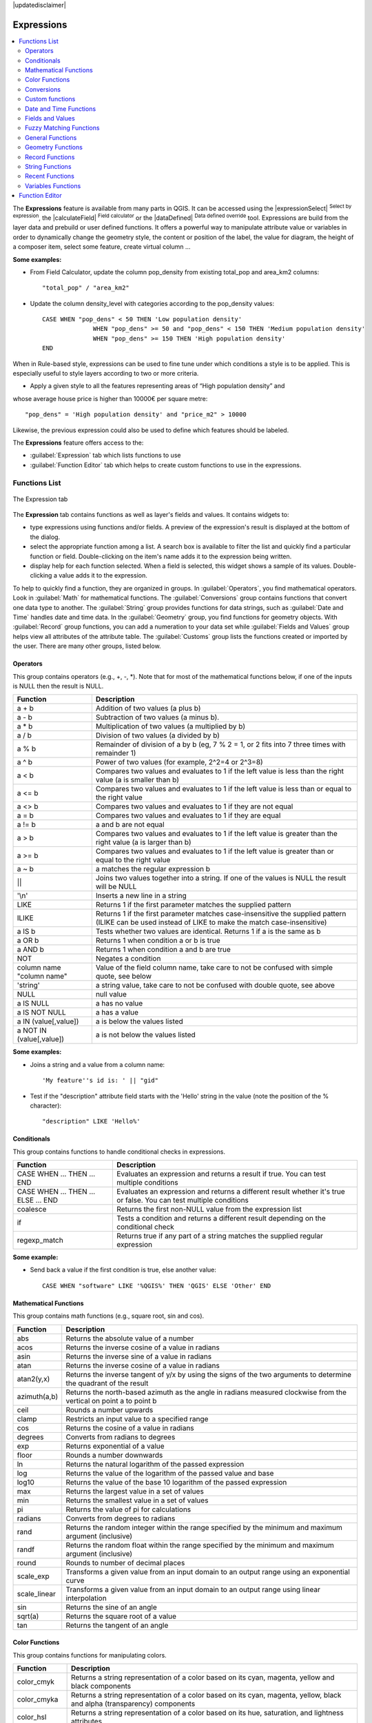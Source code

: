 |updatedisclaimer|

.. index:: Expressions

.. _vector_expressions:

************
Expressions
************

.. contents::
   :local:

The **Expressions** feature is available from many parts in QGIS. It can be
accessed using the |expressionSelect| :sup:`Select by expression`, the
|calculateField| :sup:`Field calculator` or the
|dataDefined| :sup:`Data defined override` tool.
Expressions are build from the layer data and prebuild or user defined functions. 
It offers a powerful way to manipulate attribute value or variables in
order to dynamically change the geometry style, the content or position
of the label, the value for diagram, the height of a composer item,
select some feature, create virtual column ...

**Some examples:**

* From Field Calculator, update the column pop_density from existing total_pop and area_km2 columns::

    "total_pop" / "area_km2"

* Update the column density_level with categories according to the pop_density values::

    CASE WHEN "pop_dens" < 50 THEN 'Low population density' 
		  WHEN "pop_dens" >= 50 and "pop_dens" < 150 THEN 'Medium population density'
		  WHEN "pop_dens" >= 150 THEN 'High population density'
    END

When in Rule-based style, expressions can be used to fine tune under which conditions a 
style is to be applied. This is especially useful to style layers according to two or more criteria.

* Apply a given style to all the features representing areas of “High population density” and  
whose average house price is higher than 10000€ per square metre::

    "pop_dens" = 'High population density' and "price_m2" > 10000
    
    
Likewise, the previous expression could also be used to define which features should be labeled.

The **Expressions** feature offers access to the:

- :guilabel:`Expression` tab which lists functions to use
- :guilabel:`Function Editor` tab which helps to create custom functions
  to use in the expressions.


.. _functions_list:

Functions List
===============


.. _figure_expression_1:

.. only:: html

   **Figure Expression 1:**

.. figure:: /static/user_manual/working_with_vector/function_list.png
   :align: center

   The Expression tab

The **Expression** tab contains functions as well as layer's fields and values.
It contains widgets to:

- type expressions using functions and/or fields. A preview of the expression's
  result is displayed at the bottom of the dialog.
- select the appropriate function among a list. A search box is available to
  filter the list and quickly find a particular function or field.
  Double-clicking on the item's name adds it to the expression being written.
- display help for each function selected. When a field is selected, this widget
  shows a sample of its values. Double-clicking a value adds it to the expression.


To help to quickly find a function, they are organized in groups.
In :guilabel:`Operators`, you find mathematical operators.
Look in :guilabel:`Math` for mathematical functions.
The :guilabel:`Conversions` group contains functions that convert one
data type to another.
The :guilabel:`String` group provides functions for data strings,
such as :guilabel:`Date and Time` handles date and time data.
In the :guilabel:`Geometry` group, you find functions for geometry objects.
With :guilabel:`Record` group functions, you can add a numeration to your data set
while :guilabel:`Fields and Values` group helps view all attributes of the attribute table.
The :guilabel:`Customs` group lists the functions created or imported by the user.
There are many other groups, listed below.


.. index:: Field_Calculator_Functions


Operators
----------

This group contains operators (e.g., +, -, \*).
Note that for most of the mathematical functions below,
if one of the inputs is NULL then the result is NULL.


===========================  ========================================================
 Function                    Description
===========================  ========================================================
 a + b                       Addition of two values (a plus b)
 a - b                       Subtraction of two values (a minus b).
 a * b                       Multiplication of two values (a multiplied by b)
 a / b                       Division of two values (a divided by b)
 a % b                       Remainder of division of a by b
                             (eg, 7 % 2 = 1, or 2 fits into 7 three times with remainder 1)
 a ^ b                       Power of two values (for example, 2^2=4 or 2^3=8)
 a < b                       Compares two values and evaluates to 1 if the left value is
                             less than the right value (a is smaller than b)
 a <= b                      Compares two values and evaluates to 1 if the left value is
                             less than or equal to the right value
 a <> b                      Compares two values and evaluates to 1 if they are not equal
 a = b                       Compares two values and evaluates to 1 if they are equal
 a != b                      a and b are not equal
 a > b                       Compares two values and evaluates to 1 if the left value is
                             greater than the right value (a is larger than b)
 a >= b                      Compares two values and evaluates to 1 if the left value is
                             greater than or equal to the right value
 a ~ b                       a matches the regular expression b
 ||                          Joins two values together into a string.
                             If one of the values is NULL the result will be NULL
 '\\n'                       Inserts a new line in a string
 LIKE                        Returns 1 if the first parameter matches the supplied pattern
 ILIKE                       Returns 1 if the first parameter matches case-insensitive the
                             supplied pattern (ILIKE can be used instead of LIKE to make
                             the match case-insensitive)
 a IS b                      Tests whether two values are identical. Returns 1 if a is the same as b
 a OR b                      Returns 1 when condition a or b is true
 a AND b                     Returns 1 when condition a and b are true
 NOT                         Negates a condition
 column name "column name"   Value of the field column name, take care to not be confused
                             with simple quote, see below
 'string'                    a string value, take care to not be confused with double
                             quote, see above
 NULL                        null value
 a IS NULL                   a has no value
 a IS NOT NULL               a has a value
 a IN (value[,value])        a is below the values listed
 a NOT IN (value[,value])    a is not below the values listed
===========================  ========================================================

**Some examples:**

* Joins a string and a value from a column name::

    'My feature''s id is: ' || "gid"

* Test if the "description" attribute field starts with the 'Hello' string
  in the value (note the position of the % character)::

    "description" LIKE 'Hello%'

Conditionals
-------------

This group contains functions to handle conditional checks in expressions.

====================================  ===========================================================
 Function                             Description
====================================  ===========================================================
 CASE WHEN ... THEN ... END           Evaluates an expression and returns a result if true.
                                      You can test multiple conditions
 CASE WHEN ... THEN ... ELSE ... END  Evaluates an expression and returns a different result
                                      whether it's true or false. You can test multiple conditions
 coalesce                             Returns the first non-NULL value from the expression list
 if                                   Tests a condition and returns a different result
                                      depending on the conditional check
 regexp_match                         Returns true if any part of a string matches the supplied
                                      regular expression
====================================  ===========================================================

**Some example:**

* Send back a value if the first condition is true, else another value::

    CASE WHEN "software" LIKE '%QGIS%' THEN 'QGIS' ELSE 'Other' END

Mathematical Functions
-----------------------

This group contains math functions (e.g., square root, sin and cos).

==================  ===========================================================
 Function           Description
==================  ===========================================================
 abs                Returns the absolute value of a number
 acos               Returns the inverse cosine of a value in radians
 asin               Returns the inverse sine of a value in radians
 atan               Returns the inverse cosine of a value in radians
 atan2(y,x)         Returns the inverse tangent of y/x by using the signs
                    of the two arguments to determine the quadrant of the result
 azimuth(a,b)       Returns the north-based azimuth as the angle in radians
                    measured clockwise from the vertical on point a to point b
 ceil               Rounds a number upwards
 clamp              Restricts an input value to a specified range
 cos                Returns the cosine of a value in radians
 degrees            Converts from radians to degrees
 exp                Returns exponential of a value
 floor              Rounds a number downwards
 ln                 Returns the natural logarithm of the passed expression
 log                Returns the value of the logarithm of the passed value and base
 log10              Returns the value of the base 10 logarithm of the passed expression
 max                Returns the largest value in a set of values
 min                Returns the smallest value in a set of values
 pi                 Returns the value of pi for calculations
 radians            Converts from degrees to radians
 rand               Returns the random integer within the range specified by
                    the minimum and maximum argument (inclusive)
 randf              Returns the random float within the range specified by
                    the minimum and maximum argument (inclusive)
 round              Rounds to number of decimal places
 scale_exp          Transforms a given value from an input domain
                    to an output range using an exponential curve
 scale_linear       Transforms a given value from an input domain
                    to an output range using linear interpolation
 sin                Returns the sine of an angle
 sqrt(a)            Returns the square root of a value
 tan                Returns the tangent of an angle
==================  ===========================================================


Color Functions
----------------

This group contains functions for manipulating colors.

==================  ===========================================================
 Function           Description
==================  ===========================================================
 color_cmyk         Returns a string representation of a color based on its
                    cyan, magenta, yellow and black components
 color_cmyka        Returns a string representation of a color based on its cyan,
                    magenta, yellow, black and alpha (transparency) components
 color_hsl          Returns a string representation of a color based on its
                    hue, saturation, and lightness attributes
 color_hsla         Returns a string representation of a color based on its hue,
                    saturation, lightness and alpha (transparency) attributes
 color_hsv          Returns a string representation of a color based on its
                    hue, saturation, and value attributes
 color_hsva         Returns a string representation of a color based on its
                    hue, saturation, value and alpha (transparency) attributes
 color_part         Returns a specific component from a color string,
                    eg the red component or alpha component
 color_rgb          Returns a string representation of a color based on its
                    red, green, and blue components
 color_rgba         Returns a string representation of a color based on its
                    red, green, blue, and alpha (transparency) components
 darker             Returns a darker (or lighter) color string
 lighter            Returns a lighter (or darker) color string
 project_color      Returns a color from the project's color scheme
 ramp_color         Returns a string representing a color from a color ramp
 set_color_part     Sets a specific color component for a color string,
                    eg the red component or alpha component
==================  ===========================================================

Conversions
------------

This group contains functions to convert one data type to another
(e.g., string to integer, integer to string).

==================  ===========================================================
 Function           Description
==================  ===========================================================
 to_date            Converts a string into a date object
 to_datetime        Converts a string into a datetime object
 to_int             Converts a string to integer number
 to_interval        Converts a string to an interval type (can be used
                    to take days, hours, months, etc. of a date)
 to_real            Converts a string to a real number
 to_string          Converts number to string
 to_time            Converts a string into a time object
==================  ===========================================================


Custom functions
-----------------

This group contains functions created by the user.
See function_editor_ for more details.


Date and Time Functions
------------------------

This group contains functions for handling date and time data.

==============  ===================================================================
 Function       Description
==============  ===================================================================
 age            Returns as an interval the difference between two dates or datetimes
 day            Extracts the day from a date or datetime, or the number of days
                from an interval
 day_of_week    Returns a number corresponding to the day of the week
                for a specified date or datetime
 hour           Extracts the hour from a datetime or time, or the number
                of hours from an interval
 minute         Extracts the minute from a datetime or time, or the number
                of minutes from an interval
 month          Extracts the month part from a date or datetime, or the number of
                months from an interval
 now()          Returns current date and time
 second         Extracts the second from a datetime or time, or the number
                of seconds from an interval
 week           Extracts the week number from a date or datetime, or the number of
                weeks from an interval
 year           Extracts the year part from a date or datetime, or the number of
                years from an interval
==============  ===================================================================

**Some example:**

* Get the month and the year of today in the format "10/2014" ::

    month(now()) || '/' || year(now())

Fields and Values
------------------

Contains a list of fields from the layer.

Generally, you can use the various fields,
values and functions to construct the calculation expression, or you can just
type it into the box.

To display the values of a field, you just click on the
appropriate field and choose between :guilabel:`Load top 10 unique values`
and :guilabel:`Load all unique values`. On the right side, the **Field Values**
list opens with the unique values. At the top of the list, a search box helps
filtering the values. To add a value to the expression you are writing,
double click its name in the list.

Sample values can also be accessed via right-click.
Select the field name from the list, then right-click to access a context menu
with options to load sample values from the selected field.

Fields name should be double-quoted in the expression.
Values or string should be simple-quoted.

Fuzzy Matching Functions
-------------------------

This group contains functions for fuzzy comparisons between values.

===========================  ==================================================
 Function                    Description
===========================  ==================================================
 hamming_distance            Returns the number of characters at
                             corresponding positions within the input
                             strings where the characters are different
 levensheim                  Returns the minimum number of character edits
                             (insertions, deletions or substitutions)
                             required to change one string to another.
                             Measure the similarity between two strings
 longest_common_substring    Returns the longest common substring between
                             two strings
 soundex                     Returns the Soundex representation of a string
===========================  ==================================================


General Functions
------------------

This group  contains general assorted functions.

====================  =========================================================
 Function             Description
====================  =========================================================
 eval                 Evaluates an expression which is passed in a string.
                      Useful to expand dynamic parameters passed as context
                      variables or fields
 layer_property       Returns a property of a layer or a value of its
                      metadata. It can be layer name, crs, geometry type,
                      feature count...
 var                  Returns the value stored within a specified
                      variable. See variable functions below
====================  =========================================================


Geometry Functions
------------------

This group contains functions that operate on geometry objects (e.g., length, area).

====================  =========================================================
 Function             Description
====================  =========================================================
 $area                Returns the area size of the current feature
 $geometry            Returns the geometry of the current feature (can be
                      used for processing with other functions)
 $length              Returns the length of the current line feature
 $perimeter           Returns the perimeter of the current polygon feature
 $x                   Returns the x coordinate of the current feature
 $x_at(n)             Returns the x coordinate of the nth node of the current
                      feature's geometry
 $y                   Returns the y coordinate of the current feature
 $y_at(n)             Returns the y coordinate of the nth node
                      of the current feature's geometry
 area                 Returns the area of a geometry polygon feature.
                      Calculations are in the Spatial
                      Reference System of this geometry
 bounds               Returns a geometry which represents the bounding box of
                      an input geometry. Calculations are in the Spatial
                      Reference System of this Geometry
 bounds_height        Returns the height of the bounding box of a geometry.
                      Calculations are in the Spatial Reference System of
                      this Geometry
 bounds_width         Returns the width of the bounding box of a geometry.
                      Calculations are in the Spatial Reference System of
                      this Geometry
 buffer               Returns a geometry that represents all points whose
                      distance from this geometry is less than or equal to
                      distance. Calculations are in the Spatial Reference
                      System of this geometry
 centroid             Returns the geometric center of a geometry
 closest_point        Returns the point on a geometry that is closest to a second geometry
 combine              Returns the combination of two geometries
 contains(a,b)        Returns 1 (true) if and only if no points of b lie in the
                      exterior of a, and at least one point of the interior
                      of b lies in the interior of a
 convex_hull          Returns the convex hull of a geometry (this represents
                      the minimum convex geometry that encloses all geometries
                      within the set)
 crosses              Returns 1 (true) if the supplied geometries have some,
                      but not all, interior points in common
 difference(a,b)      Returns a geometry that represents that part of geometry
                      a that does not intersect with geometry b
 disjoint             Returns 1 (true) if the geometries do not share any space
                      together
 distance             Returns the minimum distance (based on spatial ref)
                      between two geometries in projected units
 end_point            Returns the last node from a geometry
 exterior_ring        Returns a line string representing the exterior ring
                      of a polygon geometry. If the geometry is not a polygon
                      then the result will be null
 extrude(geom,x,y)    Returns an extruded version of the input (Multi-)Curve
                      or (Multi-)Linestring geometry with an extension
                      specified by x and y
 geom_from_gml        Returns a geometry created from a GML representation of
                      geometry
 geom_from_wkt        Returns a geometry created from a well-known text (WKT)
                      representation
 geom_to_wkt          Returns the well-known text (WKT) representation of the
                      geometry without SRID metadata
 geometry             Returns a feature's geometry
 geometry_n           Returns the nth geometry from a geometry collection,
                      or null if the input geometry is not a collection
 interior_ring_n      Returns the geometry of the nth interior ring from a
                      polygon geometry, or null if the geometry is not a
                      polygon
 intersection         Returns a geometry that represents the shared portion
                      of two geometries
 intersects           Tests whether a geometry intersects another.
                      Returns 1 (true) if the geometries spatially intersect
                      (share any portion of space) and 0 if they don't
 intersects_bbox      Tests whether a geometry's bounding box overlaps another
                      geometry's bounding box. Returns 1 (true) if the
                      geometries spatially intersect (share any portion of
                      space) their bounding box and 0 if they don't
 is_closed            Returns true if a line string is closed (start and end
                      points are coincident), false if a line string is not
                      closed and null if the geometry is not a line string
 length               Returns length of a line geometry feature
                      (or length of a string)
 m                    Returns the m value of a point geometry
 make_line            Creates a line geometry from a series of point geometries
 make_point(x,y,z,m)  Returns a point geometry from x and y values
                      (and optional z and m values)
 make_point_m(x,y,m)  Returns a point geometry from x and y coordinates and m values
 make_polygon         Creates a polygon geometry from an outer ring
                      and optional series of inner ring geometries
 nodes_to_points      Returns a multipoint geometry consisting of every node
                      in the input geometry
 num_geometries       Returns the number of geometries in a geometry
                      collection, or null if the input geometry is not a
                      collection
 num_interior_rings   Returns the number of interior rings in a polygon
                      or geometry collection, or null if the input geometry
                      is not a polygon or collection
 num_points           Returns the number of vertices in a geometry
 num_rings            Returns the number of rings (including exterior rings)
                      in a polygon or geometry collection, or null if the input
                      geometry is not a polygon or collection
 order_parts          Orders the parts of a MultiGeometry by a given criteria
 overlaps             Tests whether a geometry overlaps another. Returns 1 (true)
                      if the geometries share space, are of the same dimension,
                      but are not completely contained by each other
 perimeter            Returns the perimeter of a geometry polygon feature.
                      Calculations are in the Spatial Reference System of this geometry
 point_n              Returns a specific node from a geometry
 point_on_surface     Returns a point guaranteed to lie on the surface of a geometry
 relate               Tests or returns the Dimensional Extended 9 Intersection
                      Model (DE-9IM) representation of the relationship between
                      two geometries
 reverse              Reverses the direction of a line string by reversing
                      the order of its vertices
 segments_to_lines    Returns a multi line geometry consisting of a line
                      for every segment in the input geometry
 shortest_line        Returns the shortest line joining two geometries.
                      The resultant line will start at geometry 1 and end at geometry 2
 start_point          Returns the first node from a geometry
 sym_difference       Returns a geometry that represents the portions of two geometries
                      that do not intersect
 touches              Tests whether a geometry touches another.
                      Returns 1 (true) if the geometries have at least one
                      point in common, but their interiors do not intersect
 transform            Returns the geometry transformed from the source CRS to
                      the destination CRS
 translate            Returns a translated version of a geometry. Calculations
                      are in the Spatial Reference System of this geometry
 union                Returns a geometry that represents the point set union of
                      the geometries
 within (a,b)         Tests whether a geometry is within another. Returns 1 (true)
                      if geometry a is completely inside geometry b
 x                    Returns the x coordinate of a point geometry, or the
                      x coordinate of the centroid for a non-point geometry
 x_min                Returns the minimum x coordinate of a geometry. Calculations
                      are in the Spatial Reference System of this geometry
 x_max                Returns the maximum x coordinate of a geometry. Calculations
                      are in the Spatial Reference System of this geometry
 y                    Returns the y coordinate of a point geometry, or the
                      y coordinate of the centroid for a non-point geometry
 y_min                Returns the minimum y coordinate of a geometry. Calculations
                      are in the Spatial Reference System of this geometry
 y_max                Returns the maximum y coordinate of a geometry. Calculations
                      are in the Spatial Reference System of this geometry
 z                    Returns the z coordinate of a point geometry
====================  =========================================================

**Some examples:**

* Return the x coordinate of the current feature's centroid::

    x($geometry)

* Send back a value according to feature's area::

    CASE WHEN $area > 10 000 THEN 'Larger' ELSE 'Smaller' END

Record Functions
-----------------

This group contains functions that operate on record identifiers.

===================  ==========================================================
 Function            Description
===================  ==========================================================
 $currentfeature     Returns the current feature being evaluated.
                     This can be used with the 'attribute' function
                     to evaluate attribute values from the current feature.
 $id                 Returns the feature id of the current row
 $map                Returns the id of the current map item if the map
                     is being drawn in a composition, or "canvas" if
                     the map is being drawn within the main QGIS window
 $rownum             Returns the number of the current row
 $scale              Returns the current scale of the map canvas
 attribute           Returns the value of a specified attribute from a feature.
 get_feature         Returns the first feature of a layer matching a
                     given attribute value.
 uuid                Generates a Universally Unique Identifier (UUID)
                     for each row. Each UUID is 38 characters long
===================  ==========================================================

**Some examples:**

* Return the first feature in layer "LayerA" whose field "id" has the same value
  as the field "name" of the current feature (a kind of jointure)::

    get_feature( 'layerA', 'id', attribute( $currentfeature, 'name') )

* Calculate the area of the joined feature from the previous example::

    area( geometry( get_feature( 'layerA', 'id', attribute( $currentfeature, 'name') ) ) )


String Functions
-----------------

This group contains functions that operate on strings
(e.g., that replace, convert to upper case).

============================  ====================================================
 Function                     Description
============================  ====================================================
 concat                       Concatenates several strings to one
 format                       Formats a string using supplied arguments
 format_date                  Formats a date type or string into a custom string format
 format_number                Returns a number formatted with the locale
                              separator for thousands (also truncates the
                              number to the number of supplied places)
 left(string, n)              Returns a substring that contains the n
                              leftmost characters of the string
 length                       Returns length of a string
                              (or length of a line geometry feature)
 lower                        converts a string to lower case
 lpad                         Returns a string with supplied width padded
                              using the fill character
 regexp_replace               Returns a string with the supplied regular
                              expression replaced
 regexp_substr                Returns the portion of a string which matches
                              a supplied regular expression
 replace                      Returns a string with the supplied string
                              replaced
 right(string, n)             Returns a substring that contains the n
                              rightmost characters of the string
 rpad                         Returns a string with supplied width padded
                              using the fill character
 strpos                       Returns the index of a regular expression
                              in a string
 substr                       Returns a part of a string
 title                        Converts all words of a string to title
                              case (all words lower case with leading
                              capital letter)
 trim                         Removes all leading and trailing white
                              space (spaces, tabs, etc.) from a string
 upper                        Converts string a to upper case
 wordwrap                     Returns a string wrapped to a maximum/
                              minimum number of characters
============================  ====================================================


Recent Functions
-----------------

This group contains recently used functions. Any expression used in the
Expression dialog is added to the list, sorted from the more recent to
the less one. This helps to quickly retrieve any previous expression.


Variables Functions
--------------------

This group contains dynamic variables related to the application, the project
file and other settings.
It means that some functions may not be available according to the context:

- from the |expressionSelect| :sup:`Select by expression` dialog
- from the |calculateField| :sup:`Field calculator` dialog
- from the layer properties dialog
- from the print composer

To use these functions in an expression, they should be preceded by @ character
(e.g, @row_number). Are concerned:

==========================  ========================================================
 Function                   Description
==========================  ========================================================
 atlas_feature              Returns the current atlas feature
                            (as feature object)
 atlas_featureid            Returns the current atlas feature ID
 atlas_featurenumber        Returns the number of pages in composition
 atlas_filename             Returns the current atlas file name
 atlas_geometry             Returns the current atlas feature geometry
 atlas_pagename             Returns the current atlas page name
 atlas_totalfeatures        Returns the total number of features in atlas
 grid_axis                  Returns the current grid annotation axis
                            (eg, 'x' for longitude, 'y' for latitude)
 grid_number                Returns the current grid annotation value
 item_id                    Returns the composer item user ID
                            (not necessarily unique)
 item_uuid                  Returns the composer item unique ID
 layer_id                   Returns the ID of current layer
 layer_name                 Returns the name of current layer
 layout_dpi                 Returns the composition resolution (DPI)
 layout_numpages            Returns the number of pages in the composition
 layout_pageheight          Returns the composition height in mm
 layout_pagewidth           Returns the composition width in mm
 map_id                     Returns the ID of current map destination.
                            This will be 'canvas' for canvas renders, and
                            the item ID for composer map renders
 map_extent_center          Returns the point feature at the center of the map
 map_extent_height          Returns the current height of the map
 map_exent_width            Returns the current width of the map
 map_rotation               Returns the current rotation of the map
 map_scale                  Returns the current scale of the map
 project_filename           Returns the filename of current project
 project_folder             Returns the folder for current project
 project_path               Returns the full path (including file name)
                            of current project
 project_title              Returns the title of current project
 qgis_os_name               Returns the current Operating system name,
                            eg 'windows', 'linux' or 'osx'
 qgis_platform              Returns the QGIS platform, eg 'desktop' or 'server'
 qgis_release_name          Returns the current QGIS release name
 qgis_version               Returns the current QGIS version string
 qgis_version_no            Returns the current QGIS version number
 symbol_angle               Returns the angle of the symbol used to render
                            the feature (valid for marker symbols only)
 symbol_color               Returns the color of the symbol used to render the feature
 user_account_name          Returns the current user's operating system account name
 user_full_name             Returns the current user's operating system user name
 row_number                 Stores the number of the current row
==========================  ========================================================


.. _function_editor:

Function Editor
===============

With the Function Editor, you are able to define your own Python custom
functions in a comfortable way.

.. _figure_expression_2:

.. only:: html

   **Figure Expression 2:**

.. figure:: /static/user_manual/working_with_vector/function_editor.png
   :align: center

   The Function Editor tab

The function editor will create new Python files in :file:`.qgis2\\python\\expressions`
folder and will auto load all functions defined when starting QGIS. Be aware
that new functions are only saved in the :file:`expressions` folder and not in
the project file. If you have a project that uses one of your custom functions
you will need to also share the .py file in the expressions folder.

Here's a short example on how to create your own functions:

.. code-block:: python

   @qgsfunction(args="auto", group='Custom')
   def myfunc(value1, value2, feature, parent):
       pass

The short example creates a function 'myfunc' that will give you a function
with two values.
When using the args='auto' function argument the number of function
arguments required will be calculated by the number of arguments the
function has been defined with in Python (minus 2 - feature, and parent).

This function then can be used with the following expression:

.. code-block:: python

   myfunc('test1', 'test2')

Your function will be implemented in the :guilabel:`Custom` functions group of
the :guilabel:`Expression` tab after using the :guilabel:`Run Script` button.

Further information about creating Python code can be found in the
:ref:`PyQGIS-Developer-Cookbook`.

The function editor is not only limited to working with the field calculator,
it can be found whenever you work with expressions.

